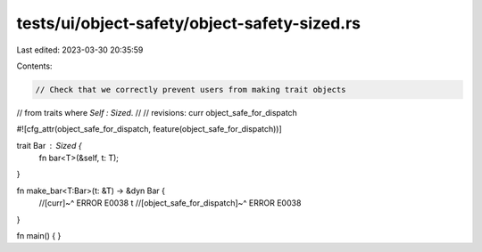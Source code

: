 tests/ui/object-safety/object-safety-sized.rs
=============================================

Last edited: 2023-03-30 20:35:59

Contents:

.. code-block:: rs

    // Check that we correctly prevent users from making trait objects
// from traits where `Self : Sized`.
//
// revisions: curr object_safe_for_dispatch

#![cfg_attr(object_safe_for_dispatch, feature(object_safe_for_dispatch))]

trait Bar : Sized {
    fn bar<T>(&self, t: T);
}

fn make_bar<T:Bar>(t: &T) -> &dyn Bar {
    //[curr]~^ ERROR E0038
    t
    //[object_safe_for_dispatch]~^ ERROR E0038
}

fn main() {
}


